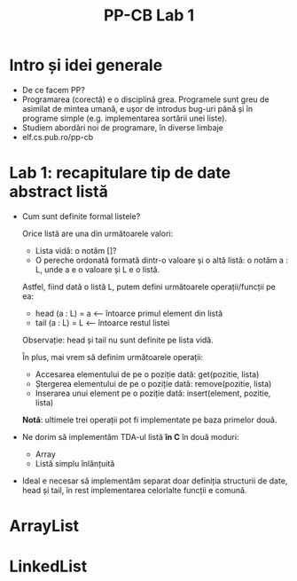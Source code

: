 #+TITLE: PP-CB Lab 1

* Intro și idei generale
  - De ce facem PP?
  - Programarea (corectă) e o disciplină grea. Programele sunt greu de
    asimilat de mintea umană, e ușor de introdus bug-uri până și în
    programe simple (e.g. implementarea sortării unei liste).
  - Studiem abordări noi de programare, în diverse limbaje
  - elf.cs.pub.ro/pp-cb
* Lab 1: recapitulare tip de date abstract listă
  - Cum sunt definite formal listele?

    Orice listă are una din următoarele valori:
    + Lista vidă: o notăm []?
    + O pereche ordonată formată dintr-o valoare și o altă listă: o
      notăm a : L, unde a e o valoare și L e o listă.

    Astfel, fiind dată o listă L, putem defini următoarele operații/funcții pe ea:
    + head (a : L) = a <-- întoarce primul element din listă
    + tail (a : L) = L <-- întoarce restul listei

    Observație: head și tail nu sunt definite pe lista vidă.

    În plus, mai vrem să definim următoarele operații:
    + Accesarea elementului de pe o poziție dată: get(pozitie, lista)
    + Ștergerea elementului de pe o poziție dată: remove(pozitie, lista)
    + Inserarea unui element pe o poziție dată: insert(element, pozitie, lista)

    *Notă*: ultimele trei operații pot fi implementate pe baza primelor două.
  - Ne dorim să implementăm TDA-ul listă *în C* în două moduri:
    + Array
    + Listă simplu înlănțuită
  - Ideal e necesar să implementăm separat doar definiția structurii de
    date, head și tail, în rest implementarea celorlalte funcții e
    comună.
* ArrayList
* LinkedList
